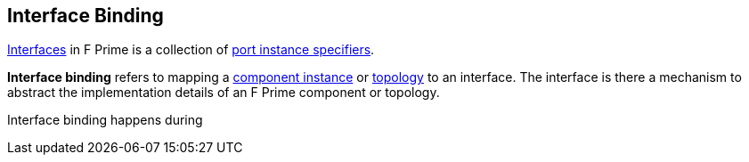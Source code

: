 == Interface Binding

<<Definitions_Port-Interface-Definitions,Interfaces>> in F Prime
is a collection of <<Specifiers_Port-Instance-Specifiers,port
instance specifiers>>.

*Interface binding* refers to mapping a <<Definitions_Component-Instance-Definitions,
component instance>> or <<Definitions_Topology-Definitions,topology>> to
an interface. The interface is there a mechanism to abstract the
implementation details of an F Prime component or topology.

Interface binding happens during
